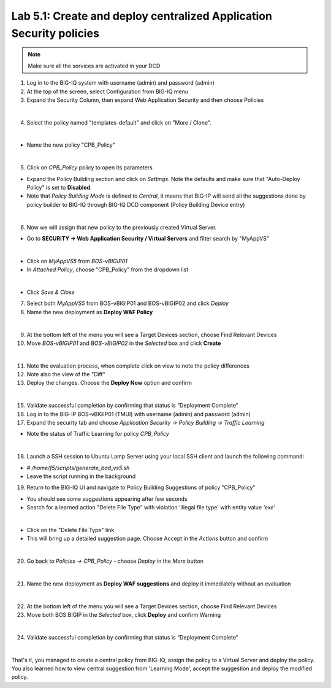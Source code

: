 Lab 5.1: Create and deploy centralized Application Security policies
--------------------------------------------------------------------

.. note:: Make sure all the services are activated in your DCD

1. Log in to the BIG-IQ system with username (admin) and password (admin)

2. At the top of the screen, select Configuration from BIG-IQ menu

3. Expand the Security Column, then expand Web Application Security and then choose Policies

.. image:: ../pictures/module5/img_module5_lab1_1.png
  :align: center
  :scale: 50%

|

4. Select the policy named "templates-default" and click on "More / Clone".

.. image:: ../pictures/module5/img_module5_lab1_2.png
  :align: center
  :scale: 50%

|

- Name the new policy "CPB_Policy"

.. image:: ../pictures/module5/img_module5_lab1_3.png
  :align: center
  :scale: 50%

|

5. Click on *CPB_Policy* policy to open its parameters

- Expand the Policy Building section and click on *Settings*. Note the defaults and make sure that "Auto-Deploy Policy" is set to **Disabled**.

- Note that *Policy Building Mode* is defined to *Central*, it means that BIG-IP will send all the suggestions done by policy builder to BIG-IQ through BIG-IQ DCD component (Policy Building Device entry)

.. image:: ../pictures/module5/img_module5_lab1_4.png
  :align: center
  :scale: 50%

|

6. Now we will assign that new policy to the previously created Virtual Server.

- Go to **SECURITY -> Web Application Security / Virtual Servers** and filter search by "MyAppVS"

.. image:: ../pictures/module5/img_module5_lab1_5.png
  :align: center
  :scale: 50%

|

- Click on *MyAppVS5* from *BOS-vBIGIP01*

- In *Attached Policy*, choose "CPB_Policy" from the dropdown list

.. image:: ../pictures/module5/img_module5_lab1_6.png
  :align: center
  :scale: 50%

|

- Click *Save & Close*

7. Select both *MyAppVS5* from BOS-vBIGIP01 and BOS-vBIGIP02 and click *Deploy*

8. Name the new deployment as **Deploy WAF Policy**

.. image:: ../pictures/module5/img_module5_lab1_7.png
  :align: center
  :scale: 50%

|

9. At the bottom left of the menu you will see a Target Devices section, choose Find Relevant Devices

10. Move *BOS-vBIGIP01* and *BOS-vBIGIP02* in the *Selected* box and click **Create**

.. image:: ../pictures/module5/img_module5_lab1_8.png
  :align: center
  :scale: 50%

|

11. Note the evaluation process, when complete click on view to note the policy differences

12. Note also the view of the "Diff"

13. Deploy the changes. Choose the **Deploy Now** option and confirm

.. image:: ../pictures/module5/img_module5_lab1_9.png
  :align: center
  :scale: 50%

|

15. Validate successful completion by confirming that status is “Deployment Complete”

16. Log in to the BIG-IP BOS-vBIGIP01 (TMUI) with username (admin) and password (admin)

17. Expand the security tab and choose *Application Security -> Policy Building -> Traffic Learning*

- Note the status of Traffic Learning for policy *CPB_Policy*

.. image:: ../pictures/module5/img_module5_lab1_10.png
  :align: center
  :scale: 50%

|

18. Launch a SSH session to Ubuntu Lamp Server using your local SSH client and launch the following command:

- *# /home/f5/scripts/generate_bad_vs5.sh*
- Leave the script running in the background

19. Return to the BIG-IQ UI and navigate to Policy Building Suggestions of policy "CPB_Policy"

- You should see some suggestions appearing after few seconds
- Search for a learned action "Delete File Type" with violation 'illegal file type' with entity value *'exe'*

.. image:: ../pictures/module5/img_module5_lab1_11.png
  :align: center
  :scale: 50%

|

- Click on the "Delete File Type" link
- This will bring up a detailed suggestion page. Choose Accept in the *Actions* button and confirm

.. image:: ../pictures/module5/img_module5_lab1_12.png
  :align: center
  :scale: 50%

|

20. Go back to *Policies -> CPB_Policy* - choose *Deploy* in the *More* button

.. image:: ../pictures/module5/img_module5_lab1_13.png
  :align: center
  :scale: 50%

|

21. Name the new deployment as **Deploy WAF suggestions** and deploy it immediately without an evaluation

.. image:: ../pictures/module5/img_module5_lab1_14.png
  :align: center
  :scale: 50%

|

22. At the bottom left of the menu you will see a Target Devices section, choose Find Relevant Devices

23. Move both BOS BIGIP in the *Selected* box, click **Deploy** and confirm Warning

.. image:: ../pictures/module5/img_module5_lab1_15.png
  :align: center
  :scale: 50%

|

24. Validate successful completion by confirming that status is “Deployment Complete”

.. image::  ../pictures/module5/img_module5_lab1_16.png
    :align: center
    :scale: 50%

|

That's it, you managed to create a central policy from BIG-IQ, assign the policy to a Virtual Server and deploy the policy.
You also learned how to view central suggestion from 'Learning Mode', accept the suggestion and deploy the modified policy.
